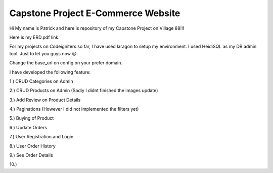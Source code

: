 ###################
Capstone Project E-Commerce Website
###################

Hi My name is Patrick and here is repository of my Capstone Project on Village 88!!!

Here is my ERD.pdf link: 

For my projects on Codeigniters so far, I have used laragon to setup my environment.
I used HeidiSQL as my DB admin tool. Just to let you guys now 😃.

Change the base_url on config on your prefer domain.

I have developed the following feature:

1.) CRUD Categories on Admin

2.) CRUD Products on Admin (Sadly I didnt finished the images update)

3.) Add Review on Product Details

4.) Paginations (However I did not implemented the filters yet)

5.) Buying of Product

6.) Update Orders

7.) User Registration and Login

8.) User Order History

9.) See Order Details

10.) 